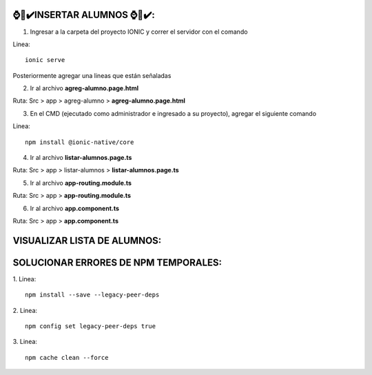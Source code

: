 ⌚​🤖​✔️​INSERTAR ALUMNOS ⌚​🤖​✔️​:
==============================================
1. Ingresar a la carpeta del proyecto IONIC y correr el servidor con el comando

Linea::

  ionic serve

Posteriormente agregar una lineas que están señaladas

2. Ir al archivo **agreg-alumno.page.html**

Ruta: Src > app > agreg-alumno > **agreg-alumno.page.html**

.. image:: img/agreg-alumnopage.png
   :height: 40
   :width: 90
   :scale: 10
   :alt: JoeAI

3. En el CMD (ejecutado como administrador e ingresado a su proyecto), agregar el siguiente comando

Linea::

  npm install @ionic-native/core

.. image:: img/sol_error_ionicnative.png
   :height: 40
   :width: 90
   :scale: 10
   :alt: JoeAI

4. Ir al archivo **listar-alumnos.page.ts**

Ruta: Src > app > listar-alumnos > **listar-alumnos.page.ts**

.. image:: img/listar-alumnos1.png
   :height: 45
   :width: 90
   :scale: 10
   :alt: JoeAI

.. image:: img/listar-alumnos2.png
   :height: 45
   :width: 90
   :scale: 10
   :alt: JoeAI

5. Ir al archivo **app-routing.module.ts**

Ruta: Src > app > **app-routing.module.ts**

.. image:: img/approutingmodule.png
   :height: 45
   :width: 90
   :scale: 10
   :alt: JoeAI

6. Ir al archivo **app.component.ts**

Ruta: Src > app > **app.component.ts**

.. image:: img/appcomponentes.png
   :height: 45
   :width: 90
   :scale: 10
   :alt: JoeAI

VISUALIZAR LISTA DE ALUMNOS:
==============================================

.. image:: img/screen1_vista.png
   :height: 45
   :width: 90
   :scale: 10
   :alt: JoeAI

.. image:: img/screen2_vista.png
   :height: 45
   :width: 90
   :scale: 10
   :alt: JoeAI

.. image:: img/vista_lista.png
   :height: 45
   :width: 90
   :scale: 10
   :alt: JoeAI


SOLUCIONAR ERRORES DE NPM TEMPORALES:
==============================================
1. 
Linea::

  npm install --save --legacy-peer-deps

2. 
Linea::

  npm config set legacy-peer-deps true

3. 
Linea::

  npm cache clean --force

